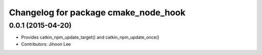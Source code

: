 ^^^^^^^^^^^^^^^^^^^^^^^^^^^^^^^^^^^^^
Changelog for package cmake_node_hook
^^^^^^^^^^^^^^^^^^^^^^^^^^^^^^^^^^^^^

0.0.1 (2015-04-20)
------------------
* Provides catkin_npm_update_target() and catkin_npm_update_once()
* Contributors: Jihoon Lee
